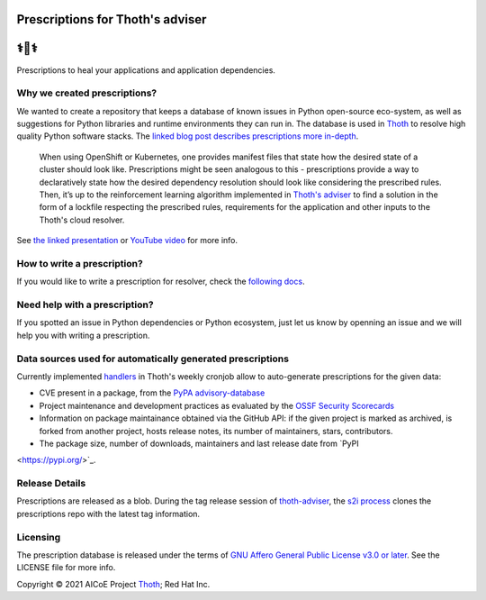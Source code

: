 Prescriptions for Thoth's adviser
---------------------------------

⚕️💊⚕️
----

Prescriptions to heal your applications and application dependencies.

Why we created prescriptions?
=============================

We wanted to create a repository that keeps a database of known issues in
Python open-source eco-system, as well as suggestions for Python libraries
and runtime environments they can run in. The database is used in
`Thoth <https://thoth-station.ninja/>`__ to resolve high quality Python
software stacks. The `linked blog post describes prescriptions more in-depth
<https://developers.redhat.com/articles/2021/09/22/thoth-prescriptions-resolving-python-dependencies>`_.

  When using OpenShift or Kubernetes, one provides manifest files that state
  how the desired state of a cluster should look like. Prescriptions might
  be seen analogous to this - prescriptions provide a way to declaratively
  state how the desired dependency resolution should look like considering
  the prescribed rules. Then, it’s up to the reinforcement learning algorithm
  implemented in `Thoth's adviser <https://github.com/thoth-station/adviser>`__
  to find a solution in the form of a lockfile respecting the prescribed rules,
  requirements for the application and other inputs to the Thoth's cloud
  resolver.

See `the linked presentation
<https://github.com/thoth-station/talks/blob/master/2021-09-03-devconf-us/thoth_healing_python_applications.pdf>`__
or `YouTube video <https://www.youtube.com/watch?v=SQO2yTQ_OD4>`__ for more info.

How to write a prescription?
============================

If you would like to write a prescription for resolver, check the `following
docs
<https://thoth-station.ninja/docs/developers/adviser/prescription.html>`__.

Need help with a prescription?
==============================

If you spotted an issue in Python dependencies or Python ecosystem, just let us
know by openning an issue and we will help you with writing a prescription.

Data sources used for automatically generated prescriptions
===========================================================

Currently implemented `handlers
<https://github.com/thoth-station/prescriptions-refresh-job/tree/master/thoth/prescriptions_refresh/handlers>`_
in Thoth's weekly cronjob allow to auto-generate prescriptions for the given data:

- CVE present in a package, from the `PyPA advisory-database <https://github.com/pypa/advisory-database>`_
- Project maintenance and development practices as evaluated by the `OSSF Security Scorecards <https://github.com/ossf/scorecard>`_
- Information on package maintainance obtained via the GitHub API: if the given project is marked as archived, is forked from another project, hosts release notes, its number of maintainers, stars, contributors.
- The package size, number of downloads, maintainers and last release date from `PyPI
<https://pypi.org/>`_.

Release Details
==============================

Prescriptions are released as a blob.
During the tag release session of `thoth-adviser <https://github.com/thoth-station/adviser>`_,
the `s2i process <https://github.com/thoth-station/adviser/blob/master/.s2i/bin/assemble>`_ clones the prescriptions repo with the latest tag information.

Licensing
=========

The prescription database is released under the terms of `GNU Affero General
Public License v3.0 or later
<https://www.gnu.org/licenses/agpl-3.0.en.html>`__. See the LICENSE file for
more info.

Copyright © 2021 AICoE Project `Thoth
<https://thoth-station.ninja/>`__; Red Hat Inc.
